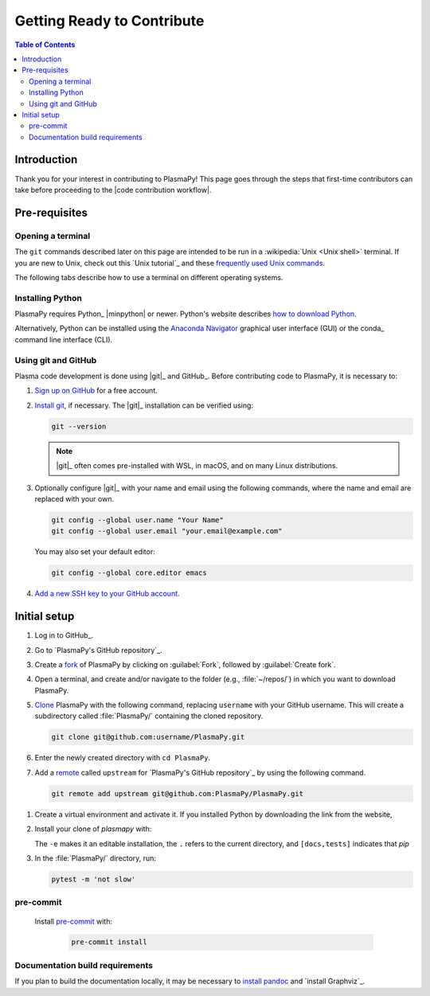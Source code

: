 .. _getting ready to contribute:

***************************
Getting Ready to Contribute
***************************

.. contents:: Table of Contents
   :depth: 2
   :local:
   :backlinks: none

Introduction
============

Thank you for your interest in contributing to PlasmaPy! This page goes
through the steps that first-time contributors can take before
proceeding to the |code contribution workflow|.

Pre-requisites
==============

Opening a terminal
------------------

The ``git`` commands described later on this page are intended to be run
in a :wikipedia:`Unix <Unix shell>` terminal. If you are new to Unix,
check out this `Unix tutorial`_ and these `frequently used Unix
commands`_.

The following tabs describe how to use a terminal on different operating
systems.

.. tabs::

   .. group-tab:: Windows

      Before opening a Unix terminal on Windows, it is necessary to
      install a version of it first. We recommend `Windows Subsystem for
      Linux`_ (WSL).  Please follow these instructions on `installing
      WSL`_.

   .. group-tab:: macOS

      In the finder, open the /Application/Utilities folder, and then
      double click on Terminal.

   .. group-tab:: Linux

      Open a terminal by using :kbd:`Ctrl + Alt + T`.

Installing Python
-----------------

PlasmaPy requires Python_ |minpython| or newer. Python's website
describes `how to download Python`_.

Alternatively, Python can be installed using the `Anaconda Navigator`_
graphical user interface (GUI) or the conda_ command line interface
(CLI).

.. use group tabs here with virtual environments below?

Using git and GitHub
--------------------

Plasma code development is done using |git|_ and GitHub_. Before
contributing code to PlasmaPy, it is necessary to:

#. `Sign up on GitHub`_ for a free account.

#. `Install git`_, if necessary. The |git|_ installation can be verified
   using:

   .. code-block:: bash

      git --version

   .. note::

      |git|_ often comes pre-installed with WSL, in macOS, and on many
      Linux distributions.

#. Optionally configure |git|_ with your name and email using the
   following commands, where the name and email are replaced with your
   own.

   .. code-block:: bash

      git config --global user.name "Your Name"
      git config --global user.email "your.email@example.com"

   You may also set your default editor:

   .. code-block:: bash

      git config --global core.editor emacs

#. `Add a new SSH key to your GitHub account`_.

Initial setup
=============

#. Log in to GitHub_.

#. Go to `PlasmaPy's GitHub repository`_.

#. Create a fork_ of PlasmaPy by clicking on :guilabel:`Fork`, followed
   by :guilabel:`Create fork`.

#. Open a terminal, and create and/or navigate to the folder (e.g.,
   :file:`~/repos/`) in which you want to download PlasmaPy.

#. Clone_ PlasmaPy with the following command, replacing ``username``
   with your GitHub username. This will create a subdirectory called
   :file:`PlasmaPy/` containing the cloned repository.

   .. code-block:: bash

      git clone git@github.com:username/PlasmaPy.git

#. Enter the newly created directory with ``cd PlasmaPy``.

#. Add a remote_ called ``upstream`` for `PlasmaPy's GitHub repository`_
   by using the following command.

   .. code-block:: bash

      git remote add upstream git@github.com:PlasmaPy/PlasmaPy.git

.. _clone: https://github.com/git-guides/git-clone
.. _fork: https://docs.github.com/en/pull-requests/collaborating-with-pull-requests/working-with-forks/about-forks
.. _remote: https://github.com/git-guides/git-remote

#. Create a virtual environment and activate it. If you installed Python
   by downloading the link from the website,

   .. tabs::

      .. tab:: venv

         Add instructions here...

      .. tab:: Anaconda Navigator

         Add instructions or links here...

      .. tab::

         Add instructions here

#. Install your clone of `plasmapy` with:

   .. tabs::

      .. group-tab:: Windows

         .. code-block:: bash

            py -m pip install -e .[docs,tests]

      .. group-tab:: macOS

         .. code-block:: bash

            python -m pip install -e .[docs,tests]

      .. group-tab:: Linux

         .. code-block:: bash

            python -m pip install -e .[docs,tests]

   The ``-e`` makes it an editable installation, the ``.`` refers to the
   current directory, and ``[docs,tests]`` indicates that `pip`

#. In the :file:`PlasmaPy/` directory, run:

   .. code-block:: bash

      pytest -m 'not slow'

pre-commit
----------

  Install pre-commit_ with:

   .. code-block:: bash

      pre-commit install

Documentation build requirements
--------------------------------

If you plan to build the documentation locally, it may be necessary to
`install pandoc`_ and `install Graphviz`_.

.. _Add a new SSH key to your GitHub Account: https://docs.github.com/en/authentication/connecting-to-github-with-ssh/adding-a-new-ssh-key-to-your-github-account
.. _Anaconda Navigator: https://docs.anaconda.com/navigator/
.. _frequently used Unix commands: https://faculty.tru.ca/nmora/Frequently%20used%20UNIX%20commands.pdf
.. _how to download Python: https://www.python.org/downloads/
.. _install git: https://git-scm.com/book/en/v2/Getting-Started-Installing-Git
.. _install pandoc: https://pandoc.org/installing.html
.. _installing WSL: https://learn.microsoft.com/en-us/windows/wsl/install
.. _sign up on GitHub: https://github.com/join
.. _terminal user guide: https://support.apple.com/guide/terminal/welcome/mac
.. _Windows Subsystem for Linux: https://learn.microsoft.com/en-us/windows/wsl
